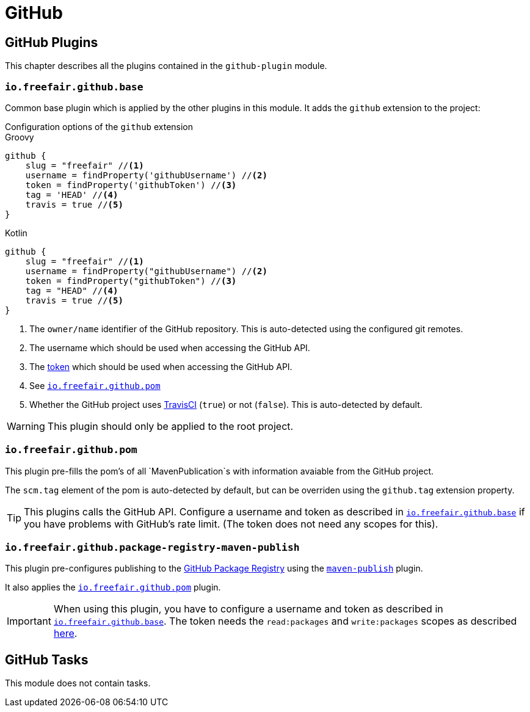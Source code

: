 = GitHub

== GitHub Plugins

This chapter describes all the plugins contained in the `github-plugin` module.

=== `io.freefair.github.base`

Common base plugin which is applied by the other plugins in this module.
It adds the `github` extension to the project:

.Configuration options of the `github` extension
--
[source, groovy, role="primary"]
.Groovy
----
github {
    slug = "freefair" //<1>
    username = findProperty('githubUsername') //<2>
    token = findProperty('githubToken') //<3>
    tag = 'HEAD' //<4>
    travis = true //<5>
}
----
[source, kotlin, role="secondary"]
.Kotlin
----
github {
    slug = "freefair" //<1>
    username = findProperty("githubUsername") //<2>
    token = findProperty("githubToken") //<3>
    tag = "HEAD" //<4>
    travis = true //<5>
}
----
--
<1> The `owner/name` identifier of the GitHub repository.
This is auto-detected using the configured git remotes.
<2> The username which should be used when accessing the GitHub API.
<3> The
https://help.github.com/en/articles/creating-a-personal-access-token-for-the-command-line[token]
which should be used when accessing the GitHub API.
<4> See <<_io_freefair_github_pom>>
<5> Whether the GitHub project uses https://travis-ci.org/[TravisCI] (`true`) or not (`false`).
This is auto-detected by default.

WARNING: This plugin should only be applied to the root project.

=== `io.freefair.github.pom`

This plugin pre-fills the pom's of all `MavenPublication`s with information avaiable from the GitHub project.

The `scm.tag` element of the pom is auto-detected by default,
but can be overriden using the `github.tag` extension property.

TIP: This plugins calls the GitHub API.
Configure a username and token as described in <<_io_freefair_github_base>> if
you have problems with GitHub's rate limit.
(The token does not need any scopes for this).

=== `io.freefair.github.package-registry-maven-publish`

This plugin pre-configures publishing to the https://github.com/features/package-registry[GitHub Package Registry]
using the https://docs.gradle.org/{gradle_version}/userguide/publishing_maven.html[`maven-publish`] plugin.

It also applies the <<_io_freefair_github_pom>> plugin.

IMPORTANT: When using this plugin, you have to configure a username and token as described in <<_io_freefair_github_base>>.
The token needs the `read:packages` and `write:packages` scopes as described
https://help.github.com/en/articles/configuring-apache-maven-for-use-with-github-package-registry#authenticating-to-github-package-registry[here].

== GitHub Tasks

This module does not contain tasks.
